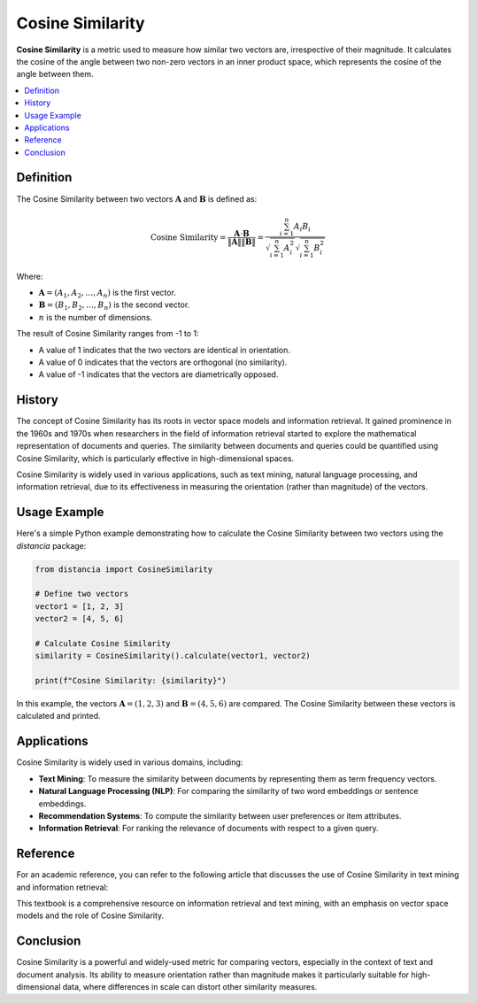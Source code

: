 Cosine Similarity
=================

**Cosine Similarity** is a metric used to measure how similar two vectors are, irrespective of their magnitude. It calculates the cosine of the angle between two non-zero vectors in an inner product space, which represents the cosine of the angle between them.

.. contents::
   :local:
   :depth: 2

Definition
----------

The Cosine Similarity between two vectors :math:`\mathbf{A}` and :math:`\mathbf{B}` is defined as:

.. math::

   \text{Cosine Similarity} = \frac{\mathbf{A} \cdot \mathbf{B}}{\|\mathbf{A}\| \|\mathbf{B}\|} = \frac{\sum_{i=1}^{n} A_i B_i}{\sqrt{\sum_{i=1}^{n} A_i^2} \sqrt{\sum_{i=1}^{n} B_i^2}}

Where:

- :math:`\mathbf{A} = (A_1, A_2, \dots, A_n)` is the first vector.

- :math:`\mathbf{B} = (B_1, B_2, \dots, B_n)` is the second vector.

- :math:`n` is the number of dimensions.

The result of Cosine Similarity ranges from -1 to 1:

- A value of 1 indicates that the two vectors are identical in orientation.

- A value of 0 indicates that the vectors are orthogonal (no similarity).

- A value of -1 indicates that the vectors are diametrically opposed.

History
-------

The concept of Cosine Similarity has its roots in vector space models and information retrieval. It gained prominence in the 1960s and 1970s when researchers in the field of information retrieval started to explore the mathematical representation of documents and queries. The similarity between documents and queries could be quantified using Cosine Similarity, which is particularly effective in high-dimensional spaces.

Cosine Similarity is widely used in various applications, such as text mining, natural language processing, and information retrieval, due to its effectiveness in measuring the orientation (rather than magnitude) of the vectors.

Usage Example
-------------

Here's a simple Python example demonstrating how to calculate the Cosine Similarity between two vectors using the `distancia` package:

.. code-block:: python

    from distancia import CosineSimilarity

    # Define two vectors
    vector1 = [1, 2, 3]
    vector2 = [4, 5, 6]

    # Calculate Cosine Similarity
    similarity = CosineSimilarity().calculate(vector1, vector2)

    print(f"Cosine Similarity: {similarity}")

In this example, the vectors :math:`\mathbf{A} = (1, 2, 3)` and :math:`\mathbf{B} = (4, 5, 6)` are compared. The Cosine Similarity between these vectors is calculated and printed.

Applications
------------

Cosine Similarity is widely used in various domains, including:

- **Text Mining**: To measure the similarity between documents by representing them as term frequency vectors.
- **Natural Language Processing (NLP)**: For comparing the similarity of two word embeddings or sentence embeddings.
- **Recommendation Systems**: To compute the similarity between user preferences or item attributes.
- **Information Retrieval**: For ranking the relevance of documents with respect to a given query.

Reference
---------

For an academic reference, you can refer to the following article that discusses the use of Cosine Similarity in text mining and information retrieval:

.. bibliography::

   cosine


This textbook is a comprehensive resource on information retrieval and text mining, with an emphasis on vector space models and the role of Cosine Similarity.

Conclusion
----------

Cosine Similarity is a powerful and widely-used metric for comparing vectors, especially in the context of text and document analysis. Its ability to measure orientation rather than magnitude makes it particularly suitable for high-dimensional data, where differences in scale can distort other similarity measures.

